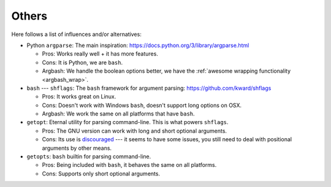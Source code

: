 Others
------

Here follows a list of influences and/or alternatives:

* Python ``argparse``: The main inspiration: https://docs.python.org/3/library/argparse.html

  * Pros: Works really well + it has more features.
  * Cons: It is Python, we are ``bash``.
  * Argbash: We handle the boolean options better, we have the :ref:`awesome wrapping functionality <argbash_wrap>`.

* ``bash`` --- ``shflags``: The ``bash`` framework for argument parsing: https://github.com/kward/shflags

  * Pros: It works great on Linux.
  * Cons: Doesn't work with Windows ``bash``, doesn't support long options on OSX.
  * Argbash: We work the same on all platforms that have ``bash``.

* ``getopt``: Eternal utility for parsing command-line.
  This is what powers ``shflags``.

  * Pros: The GNU version can work with long and short optional arguments.
  * Cons: Its use is `discouraged <http://bash.cumulonim.biz/BashFAQ(2f)035.html#getopts>`_ --- it seems to have some issues, you still need to deal with positional arguments by other means.

* ``getopts``: ``bash`` builtin for parsing command-line.

  * Pros: Being included with ``bash``, it behaves the same on all platforms.
  * Cons: Supports only short optional arguments.
